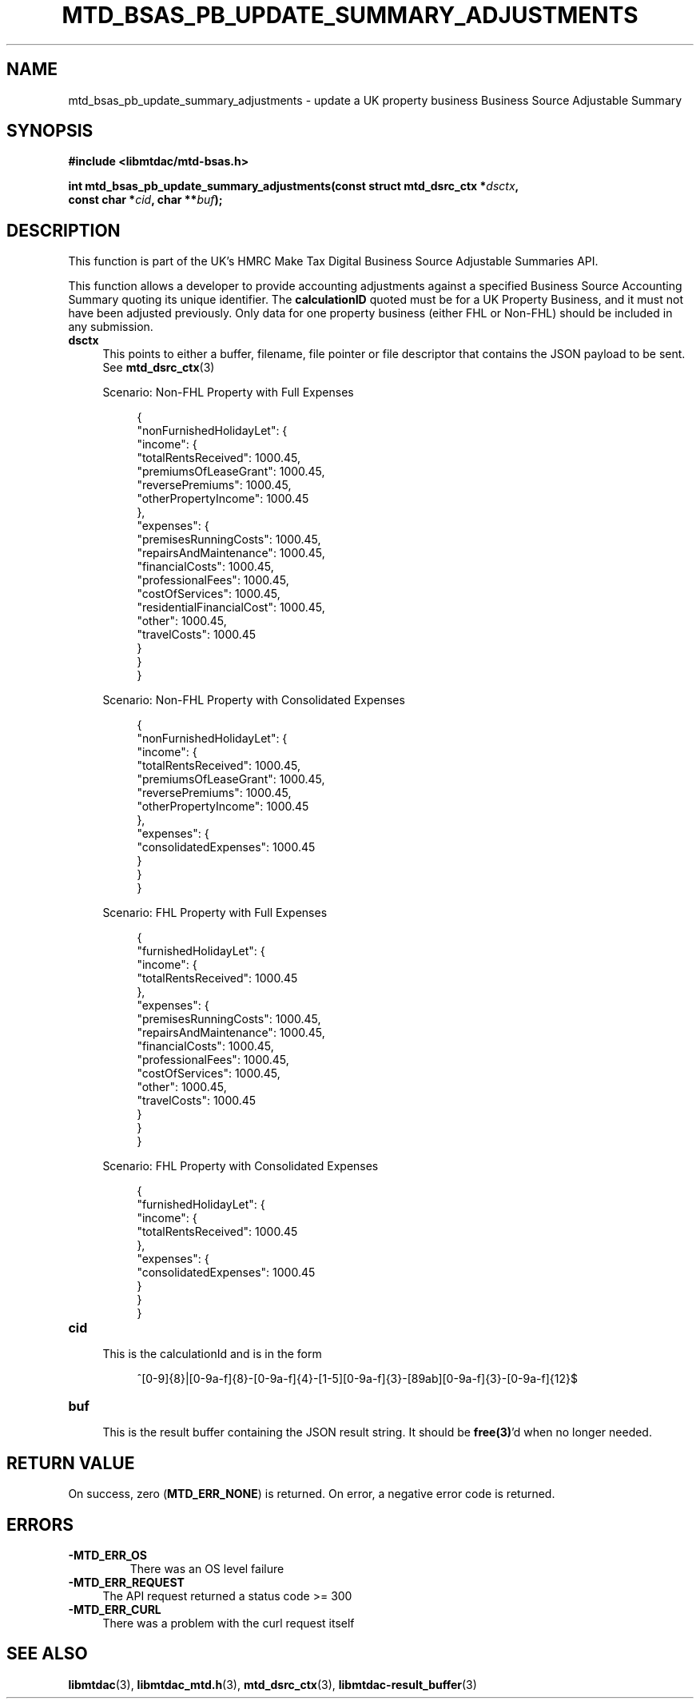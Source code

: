 .TH MTD_BSAS_PB_UPDATE_SUMMARY_ADJUSTMENTS 3 "March 20, 2022" "" "libmtdac"

.SH NAME

mtd_bsas_pb_update_summary_adjustments \- update a UK property business
Business Source Adjustable Summary

.SH SYNOPSIS

.B #include <libmtdac/mtd-bsas.h>
.PP
.nf
.BI "int mtd_bsas_pb_update_summary_adjustments(const struct mtd_dsrc_ctx *" dsctx ",
.BI "                                           const char *" cid ", char **" buf );
.fi

.SH DESCRIPTION

This function is part of the UK's HMRC Make Tax Digital Business Source
Adjustable Summaries API.
.PP
This function allows a developer to provide accounting adjustments against a
specified Business Source Accounting Summary quoting its unique identifier.
The \fBcalculationID\fP quoted must be for a UK Property Business, and it must
not have been adjusted previously. Only data for one property business (either
FHL or Non-FHL) should be included in any submission.

.TP 4
.B dsctx
This points to either a buffer, filename, file pointer or file descriptor that
contains the JSON payload to be sent. See
.BR mtd_dsrc_ctx (3)
.PP
.RS 4
Scenario: Non-FHL Property with Full Expenses
.PP
.RE
.RS 8
.EX
{
    "nonFurnishedHolidayLet": {
        "income": {
            "totalRentsReceived": 1000.45,
            "premiumsOfLeaseGrant": 1000.45,
            "reversePremiums": 1000.45,
            "otherPropertyIncome": 1000.45
        },
        "expenses": {
            "premisesRunningCosts": 1000.45,
            "repairsAndMaintenance": 1000.45,
            "financialCosts": 1000.45,
            "professionalFees": 1000.45,
            "costOfServices": 1000.45,
            "residentialFinancialCost": 1000.45,
            "other": 1000.45,
            "travelCosts": 1000.45
        }
    }
}
.EE
.RE

.PP
.RS 4
Scenario: Non-FHL Property with Consolidated Expenses
.PP
.RE
.RS 8
.EX
{
    "nonFurnishedHolidayLet": {
        "income": {
            "totalRentsReceived": 1000.45,
            "premiumsOfLeaseGrant": 1000.45,
            "reversePremiums": 1000.45,
            "otherPropertyIncome": 1000.45
        },
        "expenses": {
            "consolidatedExpenses": 1000.45
        }
    }
}
.EE
.RE

.PP
.RS 4
Scenario: FHL Property with Full Expenses
.PP
.RE
.RS 8
.EX
{
    "furnishedHolidayLet": {
        "income": {
            "totalRentsReceived": 1000.45
        },
        "expenses": {
            "premisesRunningCosts": 1000.45,
            "repairsAndMaintenance": 1000.45,
            "financialCosts": 1000.45,
            "professionalFees": 1000.45,
            "costOfServices": 1000.45,
            "other": 1000.45,
            "travelCosts": 1000.45
        }
    }
}
.EE
.RE

.PP
.RS 4
Scenario: FHL Property with Consolidated Expenses
.PP
.RE
.RS 8
.EX
{
    "furnishedHolidayLet": {
        "income": {
            "totalRentsReceived": 1000.45
        },
        "expenses": {
            "consolidatedExpenses": 1000.45
        }
    }
}
.EE
.RE

.TP
.B cid
.RS 4
This is the calculationId and is in the form
.RE

.RS 8
^[0-9]{8}|[0-9a-f]{8}-[0-9a-f]{4}-[1-5][0-9a-f]{3}-[89ab][0-9a-f]{3}-[0-9a-f]{12}$
.RE

.TP
.B buf
.RS 4
This is the result buffer containing the JSON result string. It should be
\fBfree(3)\fP'd when no longer needed.
.RE

.SH RETURN VALUE

On success, zero (\fBMTD_ERR_NONE\fP) is returned. On error, a negative error
code is returned.

.SH ERRORS

.TP
.B -MTD_ERR_OS
There was an OS level failure

.TP 4
.B -MTD_ERR_REQUEST
The API request returned a status code >= 300

.TP
.B -MTD_ERR_CURL
There was a problem with the curl request itself

.SH SEE ALSO

.BR libmtdac (3),
.BR libmtdac_mtd.h (3),
.BR mtd_dsrc_ctx (3),
.BR libmtdac-result_buffer (3)
